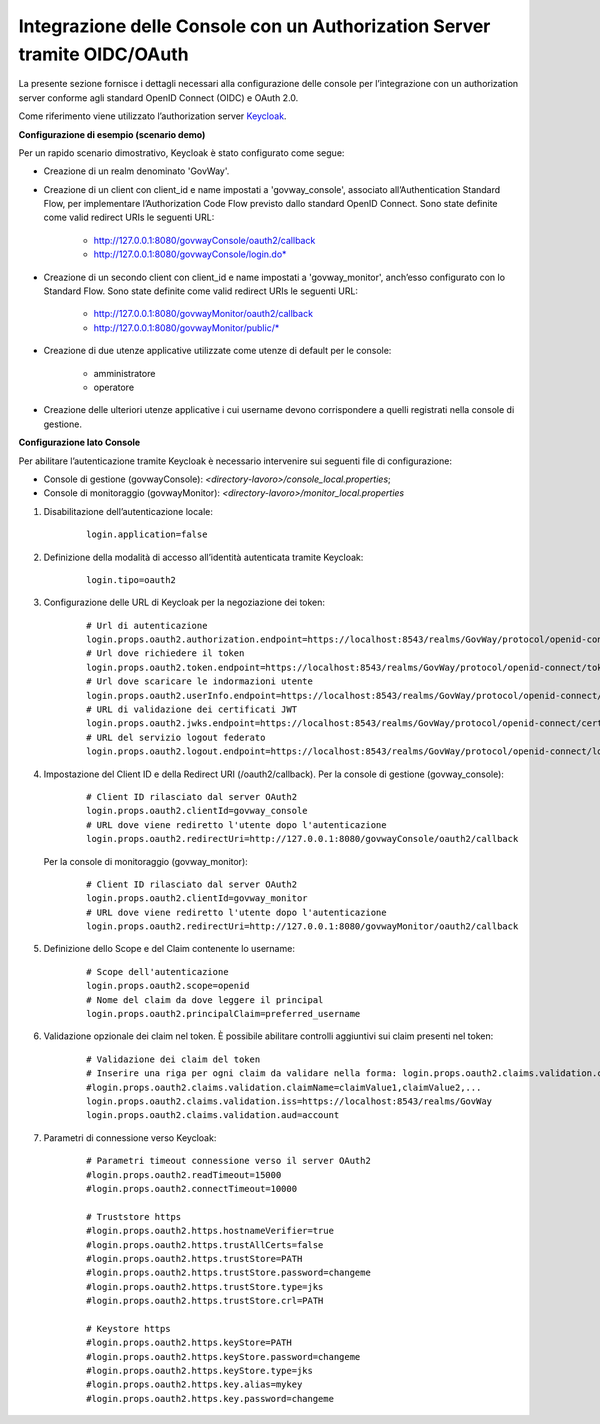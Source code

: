 .. _idmEsterno_oauth:

Integrazione delle Console con un Authorization Server tramite OIDC/OAuth
--------------------------------------------------------------------------

La presente sezione fornisce i dettagli necessari alla configurazione delle console per l’integrazione con un authorization server conforme agli standard OpenID Connect (OIDC) e OAuth 2.0.

Come riferimento viene utilizzato l’authorization server `Keycloak <https://www.keycloak.org/>`_.

**Configurazione di esempio (scenario demo)**

Per un rapido scenario dimostrativo, Keycloak è stato configurato come segue:

- Creazione di un realm denominato 'GovWay'.
- Creazione di un client con client_id e name impostati a 'govway_console', associato all’Authentication Standard Flow, per implementare l’Authorization Code Flow previsto dallo standard OpenID Connect. Sono state definite come valid redirect URIs le seguenti URL:

    - http://127.0.0.1:8080/govwayConsole/oauth2/callback
    - http://127.0.0.1:8080/govwayConsole/login.do*
- Creazione di un secondo client con client_id e name impostati a 'govway_monitor', anch’esso configurato con lo Standard Flow. Sono state definite come valid redirect URIs le seguenti URL:

    - http://127.0.0.1:8080/govwayMonitor/oauth2/callback
    - http://127.0.0.1:8080/govwayMonitor/public/*
- Creazione di due utenze applicative utilizzate come utenze di default per le console:

    - amministratore
    - operatore

- Creazione delle ulteriori utenze applicative i cui username devono corrispondere a quelli registrati nella console di gestione.


**Configurazione lato Console**

Per abilitare l’autenticazione tramite Keycloak è necessario intervenire sui seguenti file di configurazione:

- Console di gestione (govwayConsole): *<directory-lavoro>/console_local.properties*;
- Console di monitoraggio (govwayMonitor): *<directory-lavoro>/monitor_local.properties*

1. Disabilitazione dell’autenticazione locale:

     ::

        login.application=false

2. Definizione della modalità di accesso all’identità autenticata tramite Keycloak:

     ::

        login.tipo=oauth2

3. Configurazione delle URL di Keycloak per la negoziazione dei token:

     ::

        # Url di autenticazione
        login.props.oauth2.authorization.endpoint=https://localhost:8543/realms/GovWay/protocol/openid-connect/auth
        # Url dove richiedere il token
        login.props.oauth2.token.endpoint=https://localhost:8543/realms/GovWay/protocol/openid-connect/token
        # Url dove scaricare le indormazioni utente
        login.props.oauth2.userInfo.endpoint=https://localhost:8543/realms/GovWay/protocol/openid-connect/userinfo
        # URL di validazione dei certificati JWT
        login.props.oauth2.jwks.endpoint=https://localhost:8543/realms/GovWay/protocol/openid-connect/certs
        # URL del servizio logout federato
        login.props.oauth2.logout.endpoint=https://localhost:8543/realms/GovWay/protocol/openid-connect/logout

4. Impostazione del Client ID e della Redirect URI (/oauth2/callback). Per la console di gestione (govway_console):

     ::

        # Client ID rilasciato dal server OAuth2
        login.props.oauth2.clientId=govway_console
        # URL dove viene rediretto l'utente dopo l'autenticazione
        login.props.oauth2.redirectUri=http://127.0.0.1:8080/govwayConsole/oauth2/callback        

   Per la console di monitoraggio (govway_monitor):

     ::

        # Client ID rilasciato dal server OAuth2
        login.props.oauth2.clientId=govway_monitor
        # URL dove viene rediretto l'utente dopo l'autenticazione
        login.props.oauth2.redirectUri=http://127.0.0.1:8080/govwayMonitor/oauth2/callback

5. Definizione dello Scope e del Claim contenente lo username:

     ::

        # Scope dell'autenticazione
        login.props.oauth2.scope=openid
        # Nome del claim da dove leggere il principal
        login.props.oauth2.principalClaim=preferred_username
        
6. Validazione opzionale dei claim nel token. È possibile abilitare controlli aggiuntivi sui claim presenti nel token:
       
     ::

        # Validazione dei claim del token
        # Inserire una riga per ogni claim da validare nella forma: login.props.oauth2.claims.validation.claimName=claimValues (lista di valori separati da virgola)
        #login.props.oauth2.claims.validation.claimName=claimValue1,claimValue2,...
        login.props.oauth2.claims.validation.iss=https://localhost:8543/realms/GovWay
	login.props.oauth2.claims.validation.aud=account

7. Parametri di connessione verso Keycloak:

     ::

        # Parametri timeout connessione verso il server OAuth2
        #login.props.oauth2.readTimeout=15000
        #login.props.oauth2.connectTimeout=10000

        # Truststore https
        #login.props.oauth2.https.hostnameVerifier=true
        #login.props.oauth2.https.trustAllCerts=false
        #login.props.oauth2.https.trustStore=PATH
        #login.props.oauth2.https.trustStore.password=changeme
        #login.props.oauth2.https.trustStore.type=jks
        #login.props.oauth2.https.trustStore.crl=PATH

        # Keystore https
        #login.props.oauth2.https.keyStore=PATH
        #login.props.oauth2.https.keyStore.password=changeme
        #login.props.oauth2.https.keyStore.type=jks
        #login.props.oauth2.https.key.alias=mykey
        #login.props.oauth2.https.key.password=changeme
